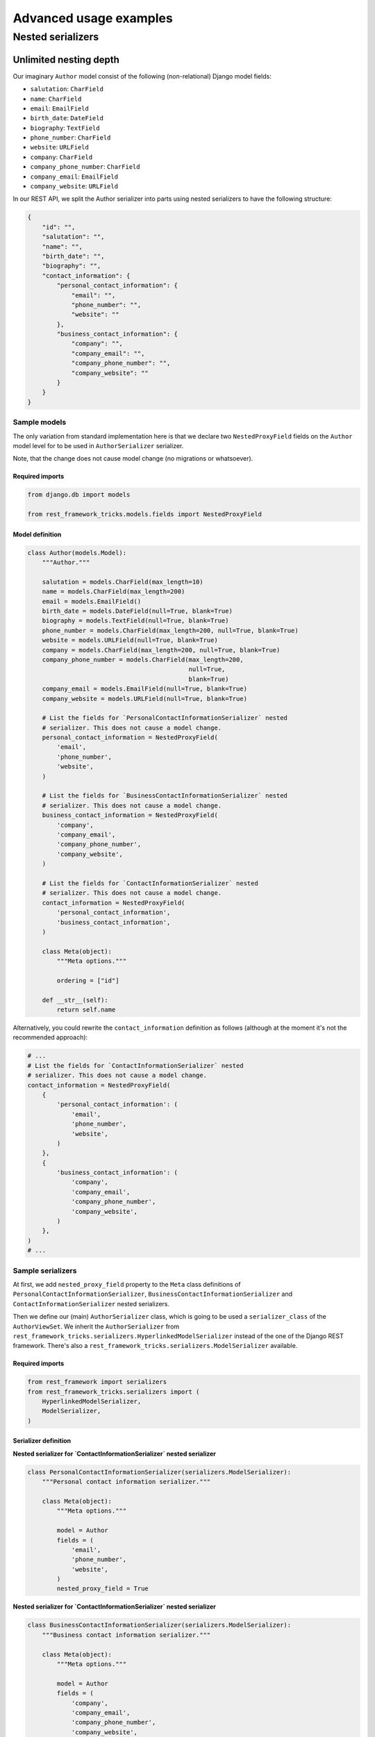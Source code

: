 =======================
Advanced usage examples
=======================

Nested serializers
==================

Unlimited nesting depth
-----------------------

Our imaginary ``Author`` model consist of the following (non-relational)
Django model fields:

- ``salutation``: ``CharField``
- ``name``: ``CharField``
- ``email``: ``EmailField``
- ``birth_date``: ``DateField``
- ``biography``: ``TextField``
- ``phone_number``: ``CharField``
- ``website``: ``URLField``
- ``company``: ``CharField``
- ``company_phone_number``: ``CharField``
- ``company_email``: ``EmailField``
- ``company_website``: ``URLField``

In our REST API, we split the Author serializer into parts using nested
serializers to have the following structure:

.. code-block:: javascript

    {
        "id": "",
        "salutation": "",
        "name": "",
        "birth_date": "",
        "biography": "",
        "contact_information": {
            "personal_contact_information": {
                "email": "",
                "phone_number": "",
                "website": ""
            },
            "business_contact_information": {
                "company": "",
                "company_email": "",
                "company_phone_number": "",
                "company_website": ""
            }
        }
    }

Sample models
~~~~~~~~~~~~~

The only variation from standard implementation here is that we declare two
``NestedProxyField`` fields on the ``Author`` model level for to be used in
``AuthorSerializer`` serializer.

Note, that the change does not cause model change (no migrations or
whatsoever).

Required imports
^^^^^^^^^^^^^^^^

.. code-block:: python

    from django.db import models

    from rest_framework_tricks.models.fields import NestedProxyField

Model definition
^^^^^^^^^^^^^^^^

.. code-block:: python

    class Author(models.Model):
        """Author."""

        salutation = models.CharField(max_length=10)
        name = models.CharField(max_length=200)
        email = models.EmailField()
        birth_date = models.DateField(null=True, blank=True)
        biography = models.TextField(null=True, blank=True)
        phone_number = models.CharField(max_length=200, null=True, blank=True)
        website = models.URLField(null=True, blank=True)
        company = models.CharField(max_length=200, null=True, blank=True)
        company_phone_number = models.CharField(max_length=200,
                                                null=True,
                                                blank=True)
        company_email = models.EmailField(null=True, blank=True)
        company_website = models.URLField(null=True, blank=True)

        # List the fields for `PersonalContactInformationSerializer` nested
        # serializer. This does not cause a model change.
        personal_contact_information = NestedProxyField(
            'email',
            'phone_number',
            'website',
        )

        # List the fields for `BusinessContactInformationSerializer` nested
        # serializer. This does not cause a model change.
        business_contact_information = NestedProxyField(
            'company',
            'company_email',
            'company_phone_number',
            'company_website',
        )

        # List the fields for `ContactInformationSerializer` nested
        # serializer. This does not cause a model change.
        contact_information = NestedProxyField(
            'personal_contact_information',
            'business_contact_information',
        )

        class Meta(object):
            """Meta options."""

            ordering = ["id"]

        def __str__(self):
            return self.name

Alternatively, you could rewrite the ``contact_information`` definition
as follows (although at the moment it's not the recommended approach):

.. code-block:: python

    # ...
    # List the fields for `ContactInformationSerializer` nested
    # serializer. This does not cause a model change.
    contact_information = NestedProxyField(
        {
            'personal_contact_information': (
                'email',
                'phone_number',
                'website',
            )
        },
        {
            'business_contact_information': (
                'company',
                'company_email',
                'company_phone_number',
                'company_website',
            )
        },
    )
    # ...


Sample serializers
~~~~~~~~~~~~~~~~~~

At first, we add ``nested_proxy_field`` property to the ``Meta`` class
definitions  of ``PersonalContactInformationSerializer``,
``BusinessContactInformationSerializer`` and ``ContactInformationSerializer``
nested serializers.

Then we define our (main) ``AuthorSerializer`` class, which is going to be
used a ``serializer_class`` of the ``AuthorViewSet``. We inherit the
``AuthorSerializer`` from
``rest_framework_tricks.serializers.HyperlinkedModelSerializer``
instead of the one of the Django REST framework. There's also a
``rest_framework_tricks.serializers.ModelSerializer`` available.

Required imports
^^^^^^^^^^^^^^^^

.. code-block:: python

    from rest_framework import serializers
    from rest_framework_tricks.serializers import (
        HyperlinkedModelSerializer,
        ModelSerializer,
    )

Serializer definition
^^^^^^^^^^^^^^^^^^^^^

**Nested serializer for `ContactInformationSerializer` nested serializer**

.. code-block:: python

    class PersonalContactInformationSerializer(serializers.ModelSerializer):
        """Personal contact information serializer."""

        class Meta(object):
            """Meta options."""

            model = Author
            fields = (
                'email',
                'phone_number',
                'website',
            )
            nested_proxy_field = True

**Nested serializer for `ContactInformationSerializer` nested serializer**

.. code-block:: python

    class BusinessContactInformationSerializer(serializers.ModelSerializer):
        """Business contact information serializer."""

        class Meta(object):
            """Meta options."""

            model = Author
            fields = (
                'company',
                'company_email',
                'company_phone_number',
                'company_website',
            )
            nested_proxy_field = True

**Nested serializer for `AuthorSerializer` (main) serializer**

.. code-block:: python

    class ContactInformationSerializer(serializers.ModelSerializer):
        """Contact information serializer."""

        personal_contact_information = PersonalContactInformationSerializer(
            required=False
        )
        business_contact_information = BusinessContactInformationSerializer(
            required=False
        )

        class Meta(object):
            """Meta options."""

            model = Author
            fields = (
                'personal_contact_information',
                'business_contact_information',
            )
            nested_proxy_field = True

**Main serializer to be used in the ViewSet**

.. code-block:: python

    class AuthorSerializer(ModelSerializer):
        """Author serializer."""

        contact_information = ContactInformationSerializer(required=False)

        class Meta(object):
            """Meta options."""

            model = Author
            fields = (
                'id',
                'salutation',
                'name',
                'birth_date',
                'biography',
                'contact_information',
            )

If you can't make use of `rest_framework_tricks` serializers
^^^^^^^^^^^^^^^^^^^^^^^^^^^^^^^^^^^^^^^^^^^^^^^^^^^^^^^^^^^^
If somehow you can't make use of the
``rest_framework_tricks.serializers.ModelSerializer`` or
``rest_framework_tricks.serializers.HyperlinkedModelSerializer`` serializers,
there are handy functions to help you to make your serializer to work with
``NestedProxyField``.

See the following example:

Required imports
++++++++++++++++

.. code-block:: python

    from rest_framework import serializers
    from rest_framework_tricks.serializers.nested_proxy import (
        extract_nested_serializers,
        set_instance_values,
    )

Serializer definition
+++++++++++++++++++++

.. code-block:: python

    class BookSerializer(serializers.ModelSerializer):
        """BookSerializer."""

        # ...

        def create(self, validated_data):
            """Create.

            :param validated_data:
            :return:
            """
            # Collect information on nested serializers
            __nested_serializers, __nested_serializers_data = \
                extract_nested_serializers(
                    self,
                    validated_data,
                )

            # Create instance, but don't save it yet
            instance = self.Meta.model(**validated_data)

            # Assign fields to the `instance` one by one
            set_instance_values(
                __nested_serializers,
                __nested_serializers_data,
                instance
            )

            # Save the instance and return
            instance.save()
            return instance

        def update(self, instance, validated_data):
            """Update.

            :param instance:
            :param validated_data:
            :return:
            """
            # Collect information on nested serializers
            __nested_serializers, __nested_serializers_data = \
                extract_nested_serializers(
                    self,
                    validated_data,
                )

            # Update the instance
            instance = super(ModelSerializer, self).update(
                instance,
                validated_data
            )

            # Assign fields to the `instance` one by one
            set_instance_values(
                __nested_serializers,
                __nested_serializers_data,
                instance
            )

            # Save the instance and return
            instance.save()
            return instance

Sample ViewSet
~~~~~~~~~~~~~~

Absolutely no variations from standard implementation here.

Required imports
^^^^^^^^^^^^^^^^

.. code-block:: python

    from rest_framework.viewsets import ModelViewSet
    from rest_framework.permissions import AllowAny

    from .models import Author
    from .serializers import AuthorSerializer

ViewSet definition
^^^^^^^^^^^^^^^^^^

.. code-block:: python

    class AuthorViewSet(ModelViewSet):
        """Author ViewSet."""

        queryset = Author.objects.all()
        serializer_class = AuthorSerializer
        permission_classes = [AllowAny]

Sample URLs/router definition
~~~~~~~~~~~~~~~~~~~~~~~~~~~~~

Absolutely no variations from standard implementation here.

Required imports
^^^^^^^^^^^^^^^^

.. code-block:: python

    from django.conf.urls import url, include

    from rest_framework_extensions.routers import ExtendedDefaultRouter

    from .viewsets import AuthorViewSet

ViewSet definition
^^^^^^^^^^^^^^^^^^

.. code-block:: python

    router = ExtendedDefaultRouter()
    authors = router.register(r'authors',
                              AuthorViewSet,
                              base_name='author')

    urlpatterns = [
        url(r'^api/', include(router.urls)),
    ]

Sample OPTIONS call
~~~~~~~~~~~~~~~~~~~

.. code-block:: text

    OPTIONS /books/api/authors/
    HTTP 200 OK
    Allow: GET, POST, HEAD, OPTIONS
    Content-Type: application/json
    Vary: Accept

.. code-block:: javascript

    {
        "name": "Author List",
        "description": "Author ViewSet.",
        "renders": [
            "application/json",
            "text/html"
        ],
        "parses": [
            "application/json",
            "application/x-www-form-urlencoded",
            "multipart/form-data"
        ],
        "actions": {
            "POST": {
                "id": {
                    "type": "integer",
                    "required": false,
                    "read_only": true,
                    "label": "ID"
                },
                "salutation": {
                    "type": "string",
                    "required": true,
                    "read_only": false,
                    "label": "Salutation",
                    "max_length": 10
                },
                "name": {
                    "type": "string",
                    "required": true,
                    "read_only": false,
                    "label": "Name",
                    "max_length": 200
                },
                "birth_date": {
                    "type": "date",
                    "required": false,
                    "read_only": false,
                    "label": "Birth date"
                },
                "biography": {
                    "type": "string",
                    "required": false,
                    "read_only": false,
                    "label": "Biography"
                },
                "contact_information": {
                    "type": "nested object",
                    "required": false,
                    "read_only": false,
                    "label": "Contact information",
                    "children": {
                        "personal_contact_information": {
                            "type": "nested object",
                            "required": false,
                            "read_only": false,
                            "label": "Personal contact information",
                            "children": {
                                "email": {
                                    "type": "email",
                                    "required": true,
                                    "read_only": false,
                                    "label": "Email",
                                    "max_length": 254
                                },
                                "phone_number": {
                                    "type": "string",
                                    "required": false,
                                    "read_only": false,
                                    "label": "Phone number",
                                    "max_length": 200
                                },
                                "website": {
                                    "type": "url",
                                    "required": false,
                                    "read_only": false,
                                    "label": "Website",
                                    "max_length": 200
                                }
                            }
                        },
                        "business_contact_information": {
                            "type": "nested object",
                            "required": false,
                            "read_only": false,
                            "label": "Business contact information",
                            "children": {
                                "company": {
                                    "type": "string",
                                    "required": false,
                                    "read_only": false,
                                    "label": "Company",
                                    "max_length": 200
                                },
                                "company_email": {
                                    "type": "email",
                                    "required": false,
                                    "read_only": false,
                                    "label": "Company email",
                                    "max_length": 254
                                },
                                "company_phone_number": {
                                    "type": "string",
                                    "required": false,
                                    "read_only": false,
                                    "label": "Company phone number",
                                    "max_length": 200
                                },
                                "company_website": {
                                    "type": "url",
                                    "required": false,
                                    "read_only": false,
                                    "label": "Company website",
                                    "max_length": 200
                                }
                            }
                        }
                    }
                }
            }
        }
    }

Sample POST call
~~~~~~~~~~~~~~~~

.. code-block:: text

    POST /books/api/authors/
    HTTP 201 Created
    Allow: GET, POST, HEAD, OPTIONS
    Content-Type: application/json
    Vary: Accept

.. code-block:: javascript

    {
        "salutation": "At eve",
        "name": "Shana Rodriquez",
        "birth_date": "2016-04-05",
        "biography": "Commodi facere voluptate ipsum veniam maxime obcaecati",
        "contact_information": {
            "personal_contact_information": {
                "email": "somasesu@yahoo.com",
                "phone_number": "+386-36-3715907",
                "website": "http://www.xazyvufugasi.biz"
            },
            "business_contact_information": {
                "company": "Hopkins and Mccoy Co",
                "company_email": "vevuciqa@yahoo.com",
                "company_phone_number": "+386-35-5689443",
                "company_website": "http://www.xifyhefiqom.com.au"
            }
        }
    }
